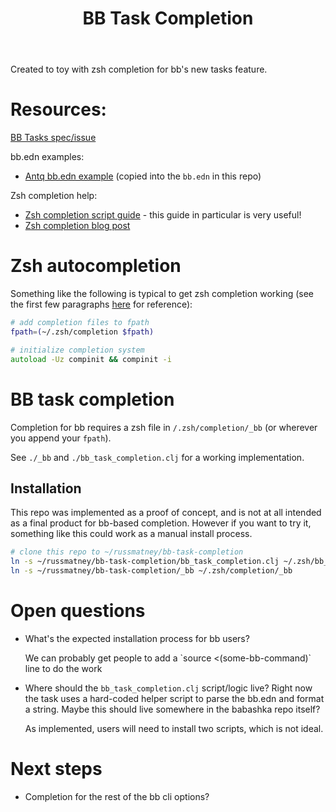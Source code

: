 #+TITLE: BB Task Completion

Created to toy with zsh completion for bb's new tasks feature.

* Resources:

[[https://github.com/babashka/babashka/issues/778][BB Tasks spec/issue]]

bb.edn examples:

- [[https://github.com/borkdude/antq/blob/bb-run/bb.edn][Antq bb.edn example]] (copied into the ~bb.edn~ in this repo)

Zsh completion help:

- [[https://github.com/zsh-users/zsh-completions/blob/master/zsh-completions-howto.org][Zsh completion script guide]] - this guide in particular is very useful!
- [[https://mads-hartmann.com/2017/08/06/writing-zsh-completion-scripts.html][Zsh completion blog post]]

* Zsh autocompletion
Something like the following is typical to get zsh completion working (see the
first few paragraphs [[https://mads-hartmann.com/2017/08/06/writing-zsh-completion-scripts.html][here]] for reference):

#+begin_src zsh
# add completion files to fpath
fpath=(~/.zsh/completion $fpath)

# initialize completion system
autoload -Uz compinit && compinit -i
#+end_src

* BB task completion
Completion for bb requires a zsh file in ~/.zsh/completion/_bb~ (or wherever you
append your ~fpath~).

See ~./_bb~ and ~./bb_task_completion.clj~ for a working implementation.

** Installation

This repo was implemented as a proof of concept, and is not at all intended as a
final product for bb-based completion. However if you want to try it, something
like this could work as a manual install process.

#+begin_src sh
# clone this repo to ~/russmatney/bb-task-completion
ln -s ~/russmatney/bb-task-completion/bb_task_completion.clj ~/.zsh/bb_task_completion.clj
ln -s ~/russmatney/bb-task-completion/_bb ~/.zsh/completion/_bb
#+end_src

* Open questions
- What's the expected installation process for bb users?

  We can probably get people to add a `source <(some-bb-command)` line to do the
  work

- Where should the ~bb_task_completion.clj~ script/logic live?
  Right now the task uses a hard-coded helper script to parse the bb.edn and
  format a string. Maybe this should live somewhere in the babashka repo itself?

  As implemented, users will need to install two scripts, which is not ideal.

* Next steps

- Completion for the rest of the bb cli options?
